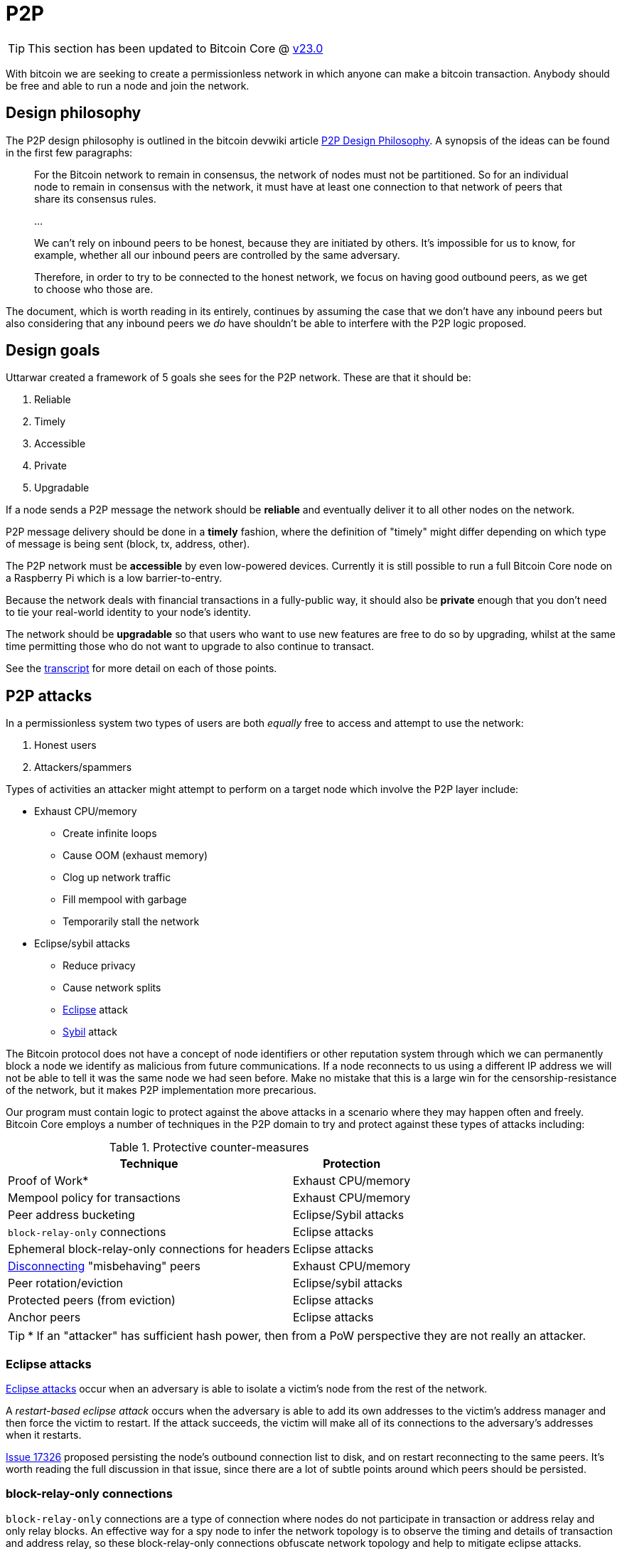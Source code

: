 = P2P

TIP: This section has been updated to Bitcoin Core @ https://github.com/bitcoin/bitcoin/tree/v23.0[v23.0^]

With bitcoin we are seeking to create a permissionless network in which anyone can make a bitcoin transaction.
Anybody should be free and able to run a node and join the network.

== Design philosophy

The P2P design philosophy is outlined in the bitcoin devwiki article https://github.com/bitcoin-core/bitcoin-devwiki/wiki/P2P-Design-Philosophy[P2P Design Philosophy^].
A synopsis of the ideas can be found in the first few paragraphs:

[quote]
____
For the Bitcoin network to remain in consensus, the network of nodes must not be partitioned.
So for an individual node to remain in consensus with the network, it must have at least one connection to that network of peers that share its consensus rules.

...

We can't rely on inbound peers to be honest, because they are initiated by others.
It's impossible for us to know, for example, whether all our inbound peers are controlled by the same adversary.

Therefore, in order to try to be connected to the honest network, we focus on having good outbound peers, as we get to choose who those are.
____

The document, which is worth reading in its entirely, continues by assuming the case that we don't have any inbound peers but also considering that any inbound peers we _do_ have shouldn't be able to interfere with the P2P logic proposed.

== Design goals

:amiti-attacking: https://btctranscripts.com/la-bitdevs/2020-04-16-amiti-uttarwar-attacking-bitcoin-core/

Uttarwar created a framework of 5 goals she sees for the P2P network.
These are that it should be:

. Reliable
. Timely
. Accessible
. Private
. Upgradable

If a node sends a P2P message the network should be **reliable** and eventually deliver it to all other nodes on the network.

P2P message delivery should be done in a **timely** fashion, where the definition of "timely" might differ depending on which type of message is being sent (block, tx, address, other).

The P2P network must be **accessible** by even low-powered devices.
Currently it is still possible to run a full Bitcoin Core node on a Raspberry Pi which is a low barrier-to-entry.

Because the network deals with financial transactions in a fully-public way, it should also be **private** enough that you don't need to tie your real-world identity to your node's identity.

The network should be **upgradable** so that users who want to use new features are free to do so by upgrading, whilst at the same time permitting those who do not want to upgrade to also continue to transact.

See the {amiti-attacking}[transcript^] for more detail on each of those points.

== P2P attacks

In a permissionless system two types of users are both _equally_ free to access and attempt to use the network:

. Honest users
. Attackers/spammers

Types of activities an attacker might attempt to perform on a target node which involve the P2P layer include:

* Exhaust CPU/memory
** Create infinite loops
** Cause OOM (exhaust memory)
** Clog up network traffic
** Fill mempool with garbage
** Temporarily stall the network
* Eclipse/sybil attacks
** Reduce privacy
** Cause network splits
** https://bitcoinops.org/en/topics/eclipse-attacks/[Eclipse^] attack
** https://en.wikipedia.org/wiki/Sybil_attack[Sybil^] attack

The Bitcoin protocol does not have a concept of node identifiers or other reputation system through which we can permanently block a node we identify as malicious from future communications.
If a node reconnects to us using a different IP address we will not be able to tell it was the same node we had seen before.
Make no mistake that this is a large win for the censorship-resistance of the network, but it makes P2P implementation more precarious.

Our program must contain logic to protect against the above attacks in a scenario where they may happen often and freely.
Bitcoin Core employs a number of techniques in the P2P domain to try and protect against these types of attacks including:

.Protective counter-measures
[%autowidth.stretch]
|===
|Technique |Protection

|Proof of Work*
|Exhaust CPU/memory

|Mempool policy for transactions
|Exhaust CPU/memory

|Peer address bucketing
|Eclipse/Sybil attacks

|`block-relay-only` connections
|Eclipse attacks

|Ephemeral block-relay-only connections for headers
|Eclipse attacks

|<<P2P violations,Disconnecting>> "misbehaving" peers
|Exhaust CPU/memory

|Peer rotation/eviction
|Eclipse/sybil attacks

|Protected peers (from eviction)
|Eclipse attacks

|Anchor peers
|Eclipse attacks

|===

TIP: * If an "attacker" has sufficient hash power, then from a PoW perspective they are not really an attacker.

////
See glozow's https://vimeo.com/704956163[presentation^] on Censorship and DoS Attacks: An intro to Mempool Policy at Advancing Bitcoin 2022 for a synopsis of mempool policy.
////

=== Eclipse attacks

https://bitcoinops.org/en/topics/eclipse-attacks/[Eclipse attacks^] occur when an adversary is able to isolate a victim's node from the rest of the network.

A _restart-based eclipse attack_ occurs when the adversary is able to add its own addresses to the victim's address manager and then force the victim to restart.
If the attack succeeds, the victim will make all of its connections to the adversary's addresses when it restarts.

https://github.com/bitcoin/bitcoin/issues/17326[Issue 17326^] proposed persisting the node's outbound connection list to disk, and on restart reconnecting to the same peers.
It's worth reading the full discussion in that issue, since there are a lot of subtle points around which peers should be persisted.

=== block-relay-only connections

`block-relay-only` connections are a type of connection where nodes do not participate in transaction or address relay and only relay blocks.
An effective way for a spy node to infer the network topology is to observe the timing and details of transaction and address relay, so these block-relay-only connections obfuscate network topology and help to mitigate eclipse attacks.
`block-relay-only` connections were introduced in https://github.com/bitcoin/bitcoin/pull/15759[PR#15759^].
After these changes, nodes by default open two outbound block-relay-only connections on startup.
https://github.com/bitcoin/bitcoin/pull/17428[PR#17428^] added functionality to preserve outbound `block-relay-only` connections during restart.

https://github.com/bitcoin/bitcoin/pull/19858[PR#19858^] proposes a more advanced use of block-relay-only connections to further mitigate eclipse attacks.
The node will periodically initiate an _additional_ block-relay-only connection which it uses only to sync headers in order to try and learn about new blocks.
If this reveals new blocks, the eviction logic will rotate out an existing block-relay-only connection.
If no new blocks are discovered, the connection is closed.

== Node P2P components

.Node P2P components
[mermaid,target=node-p2p-components,format=svg,align="center"]
....
flowchart LR
    Addrman
    Banman
    CConnman
    CTxMempool
    ChainstateManager
    Peerman
    Asmap{{Asmap}}
    peers.dat{{peers.dat}}
    banlist.dat{{banlist.dat}}
    anchors.dat{{anchors.dat}}
    mempool.dat{{mempool.dat}}

    subgraph node
        node.addrman
        node.banman
        node.connman
        node.mempool
        node.chainman
        node.peerman
    end

    Asmap -.-> Addrman
    peers.dat -.-> Addrman
    Addrman --> node.addrman

    banlist.dat -.-> Banman
    Banman --> node.banman

    Addrman --> CConnman
    anchors.dat -.-> CConnman
    CConnman --> node.connman

    mempool.dat -.-> CTxMempool
    CTxMempool --> node.mempool

    ChainstateManager --> node.chainman

    Addrman --> Peerman
    CConnman --> Peerman
    Banman --> Peerman
    CTxMempool --> Peerman
    Peerman --> node.peerman

....

=== Addrman

Addrman is setup by loading any provided https://blog.bitmex.com/call-to-action-testing-and-improving-asmap/[asmap^] (https://bitcoincore.reviews/16702[2^]) file passed during startup.
Next `LoadAddrman` from _src/addrman.cpp_ is called, passing in the `asmap`, our global program `args` and a pointer to `node.addrman`.
`args` are used to determine whether consistency checks should run and to pass on the `datadir` value.
Finally any addrman database (`peers.dat`) that is found in the `datadir` has deserialization attempted.

Addresses are serialized back to disk both after the call to `CConnman::StopNodes()`, but also periodically (by default every 15 minutes) as scheduled by `CConnman::Start()`:

[source,cpp]
----
    // Dump network addresses
    scheduler.scheduleEvery([this] { DumpAddresses(); }, DUMP_PEERS_INTERVAL);
----

==== Adding addresses to addrman

Addresses learned about over the wire will be https://github.com/bitcoin/bitcoin/blob/v23.0/src/net_processing.cpp#L2897-L2908[deserialized^] into a vector of ``CAddress``-es.
After determining whether we should expend resources on processing these addresses -- check that address relay with this peer is permitted _and_ that peer is not marked as misbehaving -- we shuffle the addresses and begin testing them as candidates for addition to our addrman.

Address candidate testing consists of checking:

* we are not rate-limiting the peer who sent us the address
* it is a full node (via service flag bits)
* if we already know of the address
* if they're automatically discouraged or manually banned
* `IsReachable()` and `IsRoutable()`

Once these checks have finished we will add all the addresses we were happy with by calling `AddrMan::Add()` and passing the vector of good addresses in along with metadata on who sent us this address in the form of a `CNetAddr` (the source address).
The source address is notably used later in `Add()` (by `AddrmanImpl::AddSingle()`) to determine which new bucket this new address should be placed into as an anti-sybil measure.

Addresses are added into the appropriate bucket and position in `vvNew`.
If there **is not** an address in the corresponding bucket/position then the new address will be added there immediately.
If there **is** currently an address in the corresponding bucket/position then https://github.com/bitcoin/bitcoin/blob/v23.0/src/addrman.cpp#L67-L85[`IsTerrible()`^] is called to determine whether the old address should be evicted to make room for the new one or not, in which case the new address is simply dropped.

TIP: This eviction behaviour is distinct from test-before-evict described below in <<Good>>.

==== Good

New connections are initiated by <<Connman>>, in `CConnman::ThreadOpenConnections()`.
Addresses are considered "good" and will begin being processed by `Addrman::Good()` if:

. we have received a version message from them
. it was an https://github.com/bitcoin/bitcoin/blob/v23.0/src/net_processing.cpp#L2732-L2747[outbound^] connection

Next we use the following process to determine whether the address should be added to `vvTried`:

. we will first check that the address i) does not already exist in `vvTried`, and that ii) it _does_ exist in `vvNew`.
. if the address is not yet in `vvTried` we will determine its bucket and position and then check if there is already an address at that position.
. if there is an address there, we will initiate a `FEELER` connection to the existing node.
. if the feeler is successful then we drop the new address and keep what we have.
. if the feeler is unsuccessful then we drop the old address and insert the new address at this location using `MakeTried()`.

This process is called https://github.com/bitcoin-core/bitcoin-devwiki/wiki/Addrman-and-eclipse-attacks#countermeasure-3-test-before-evict---9037[test-before-evict^].

==== Select

`CConnman::ThreadOpenConnections()` also handles selection of new peers to connect to, via `Addrman::Select()`.

This first occurs when we want to try a new https://github.com/bitcoin/bitcoin/blob/v23.0/src/net.cpp#L2114-L2125[feeler^], but we will use the same approach for https://github.com/bitcoin/bitcoin/blob/v23.0/src/net.cpp#L2128-L2129[non-feeler^] connections too.

The `Select()` function contains a lot of https://github.com/bitcoin/bitcoin/blob/v23.0/src/addrman.cpp#L703-L770[interesting^] logic, specifically related to injecting randomness into the process of drawing a new address to connect to from our untried buckets.

It starts by using a 50% chance between selecting an address from our `tried` and `new` buckets, before using additional (non-cryptographic) randomness to select a bucket and position, before iterating over the bucket until it finds an address.
Once it has selected an address, it uses additional randomness via `GetChance()`, to determine whether it will actually _use_ this address to connect to.

The purpose of the additional `chance` in address selection is that it helps to https://github.com/bitcoin/bitcoin/blob/v23.0/src/addrman.cpp#L87-L100[deprioritize^] recently-tried and failed addresses.

The use of randomness like this in addrman is to combat types of attack where our addrman might become "poisoned" with a large number of sybil or otherwise-bad addresses.
The use of bucketing and randomness means that these types of attacks are much harder to pull off by an attacker, requiring for example a large number of nodes on different Autonomous Systems.

=== Banman

Banman is generally used as a filter to determine whether we should accept a new incoming connection from a certain IP address, or less-frequently to check whether we should make an out-bound connection to a certain IP address:

* We do not accept connections from banned peers
* We only accept connections from discouraged peers if our inbound slots aren't (almost) full
* We do not process (check `IsReachable()` and `IsRoutable()` and `RelayAddress()`) addresses received in an `ADDR` / `ADDRV2` which are banned, but do remember that we have received them

Banman is setup with a simple call to its constructor, passing in a `banlist` and `bantime` argument.
`banlist` will store previously-banned peers from last shutdown, while `bantime` determines how long the node discourages "https://github.com/bitcoin/bitcoin/blob/v23.0/src/net_processing.h#L72-L77[misbehaving^]" peers.

Banman operates primarily with bare IP addresses (`CNetAddr`) but can also, when initiated by the user, ban an entire subnet (as a `CSubNet`).

Note that banman handles https://github.com/bitcoin/bitcoin/blob/v23.0/src/banman.h#L28-L56[both^] manual bans initiated by the user (with `setban`) and also automatic discouragement of peers based on P2P behaviour.

The banman header file https://github.com/bitcoin/bitcoin/blob/v23.0/src/banman.h#L28-L56[contains^] some good background on what banning can and can't protect against, as well as why we do not automatically ban peers in Bitcoin Core.

=== Connman

Connman is used to manage connections and maintain statistics on each node connected, as well as network totals.
There are many connection-related program options for it such as number of connections and whitebound ports/interfaces.
It takes an Addrman to its constructor, along with two random seeds used to seed the SipHash randomizer.

TIP: The nonces generated by the randomizer are used to detect us making new connections to ourself, as the incoming nonce in the version message would match our `nLocalHostNonce`

Connman is started via `node.connman->Start()` in _init.cpp_.
This begins by calling `init()` which binds to any ports selected, before starting up an I2P session if the I2P proxy is found.
Next it schedules sending `GETADDR` to any seednodes provided (via `-seednodes`) using the `ThreadOpenConnections()` loop, and then continues by loading anchor connections from _anchors.dat_.
Following this the various <<Net threads,net threads>> are started up.

As connman has a pointer to the node's addrman it can directly fetch new addresses to serve via `CConnman:GetAddresses()`.
If new addresses are requested from a remote P2P node (via `GETADDR`), then it will use a https://github.com/bitcoin/bitcoin/blob/v23.0/src/net.h#L1129-L1154[cached^] addr response to respond with.
This helps to defeat surveillance which is seeking to determine which other peers your node is connected to.

Within `CConnman` we maintain https://github.com/bitcoin/bitcoin/blob/v23.0/src/net.h#L1123[`m_nodes`^], a vector of connections to other nodes.
That vector is updated and accessed by various threads, including:

. The https://github.com/bitcoin/bitcoin/blob/v23.0/src/net.cpp#L1709-L1718[socket handler thread^], which is responsible for reading data from the sockets into receive buffers, and also for accepting new incoming connections.
. The https://github.com/bitcoin/bitcoin/blob/v23.0/src/net.cpp#L1912[open connections thread^], which is responsible for opening new connections to peers on the network.
. The https://github.com/bitcoin/bitcoin/blob/v23.0/src/net.cpp#L2313[message handler thread^], which is responsible for reading messages from the receive buffer and passing them up to net_processing.

Since the vector can be updated by multiple threads, it is guarded by a mutex called https://github.com/bitcoin/bitcoin/blob/v23.0/src/net.h#L1123-L1125[`m_nodes_mutex`^].

==== CConnman::ThreadOpenConnections()

This thread begins by making any manually-specified connections before entering a double-nested `while` loop.
The outer loop handles making a connection on each loop according certain priorities and the number of connections we currently have:

._net.cpp#L2028_
[source,cpp]
----
// Determine what type of connection to open. Opening
// BLOCK_RELAY connections to addresses from anchors.dat gets the highest
// priority. Then we open OUTBOUND_FULL_RELAY priority until we
// meet our full-relay capacity. Then we open BLOCK_RELAY connection
// until we hit our block-relay-only peer limit.
// GetTryNewOutboundPeer() gets set when a stale tip is detected, so we
// try opening an additional OUTBOUND_FULL_RELAY connection. If none of
// these conditions are met, check to see if it's time to try an extra
// block-relay-only peer (to confirm our tip is current, see below) or the next_feeler
// timer to decide if we should open a FEELER.
----

In addition to filling out connections up to full-relay and block-relay-only capacity it also periodically makes a feeler connection to a random node from addrman to sync headers and test that we haven't been eclipsed.

After selecting which type of connection we are going to attempt on this iteration we enter the inner loop which attempts to make the connection itself.
We select the connection by assigning it to `addrconnect`.

. If it is trying to make an anchor connection the simply set `addrconnect` to the selected `addr` and break from the loop early
. If it is trying to make a feeler connection then we request a collision address or if one is not available then select another `vvTried` table address using `addrman.Select()`.
. If it is neither an anchor or a feeler just call `addrman.Select()`.

TIP: A "collision address" means that another address had tried to evict this address from `vvTried` table, these addresses are marked in `Addrman.m_tried_collisions`.

If the various checks pass, then finish by calling https://github.com/bitcoin/bitcoin/blob/v23.0/src/net.cpp#L2177[`OpenConnection()`^].
`OpenConnection()` makes the connection by calling `ConnectNode()`, which if successful creates a new `CNode` object for the connected node and returns it.
Next we initialize the `CNode` with cconnman's pointer to `peerman`, via `m_msgproc->InitializeNode(pnode)`.
Finally we add the connected and initialized node to `CConnman.m_nodes`.

== Bootstrapping

Bootstrapping is probably the most dangerous moment in a node's life.
If the new node cannot make at least one connection to an honest node, from whom it can eventually learn more honest addresses, then it may not ever be able to join the most-work bitcoin chain without manual user intervention.

NOTE: Manual intervention here would require the user to find the IP address of a known-honest node and connect to it either using `addnode` or `connect`.

When the node first starts up, and if no node addresses are manually specified, we have no choice but to fetch addresses from one (or more) hardcoded DNS seed(s) the list of which can be found in https://github.com/bitcoin/bitcoin/blob/v23.0/src/chainparams.cpp#L121-L129[_src/chainparams.cpp_^].

If the node is fed only attacker-controlled addresses by one or more dishonest DNS seed(s) then it has little opportunity to join the rest of the honest network.
However, if one or more of the addresses returned by the DNS query are honest then we want the node to be able to (eventually) find and connect to the honest network.

Note that if the DNS seed queries are unsuccessful, or the node is being run in a Tor-only mode (and currently the DNS seeds cannot support long Tor V3 addresses) then bitcoind will fall back to connecting to a hard-coded https://github.com/bitcoin/bitcoin/blob/v23.0/src/chainparamsseeds.h[list^] of seed nodes.
This fall back functionality could help to protect against e.g. an attack on the DNS seed infrastructure.

== Managing connections

An enumeration of the different types of connections, along with detailed descriptions on their functions, can be found in https://github.com/bitcoin/bitcoin/blob/v23.0/src/net.h#L117-L184[src/_net.h_].

////

=== CConnman

https://github.com/bitcoin/bitcoin/blob/v23.0/src/net.h#L761[`CConnman`^] is the class in net that opens, maintains and closes connections to peers, manages sockets, and reads/writes messages on the network.

// For operations that are done on each connection in turn (e.g. reading from each socket in the socket handler thread, or passing messages to net_processing in the message handler thread), the common pattern is to:
//
// . lock `cs_vNodes`
// . make a copy of the `vNodes` vector
// . for each `CNode` object, increment an internal https://github.com/bitcoin/bitcoin/blob/92758699/src/net.h#L454[nRefCount] atomic counter.
// . release `cs_vNodes`
// . operate on each of the `CNode` objects in the `vNodes` copy in turn
// . decrement the `nRefCount` counter for each `CNode`
//
// This PR proposes to extract that pattern into an https://en.cppreference.com/w/cpp/language/raii[RAII] object called `NodesSnapshot`.
// It also changes the order of some logic in the socket handler thread.
// The motivation is to reduce https://stackoverflow.com/questions/1970345/what-is-thread-contention[lock contentions].

=== Making connections

`CConnman::Start()` will first attempt to bind to any specified bind (and whitebind) addresses (and onion services), along with optional I2P interface setup:

Next we add any addresses supplied via the `-seednode` argument (loaded into `vSeedNodes`), and then load addresses (if any) from `peers.dat` and finally `anchors.dat`.
`anchors.dat` will be empty on first run but if we are later happy with our connection to the bitcoin network (and have a clean shutdown) our two outbound block-relay-only peers will be saved in this file to aid in connectivity on subsequent program runs.

Because the networking segment of the code is multi-threaded, two `CSemaphores` are setup next which control the number of connections being made by the node.

.src/net.cpp#CConnman::Start
[source,cpp,options=nowrap]
----
    if (semOutbound == nullptr) {
        // initialize semaphore
        semOutbound = std::make_unique<CSemaphore>(std::min(m_max_outbound, nMaxConnections));
    }
    if (semAddnode == nullptr) {
        // initialize semaphore
        semAddnode = std::make_unique<CSemaphore>(nMaxAddnode);
    }
----

After this we get to the primary thread initialisation with the following logic:

. A thread (`ThreadSocketHandler`) is spawned which manages the accepting (of new) and disconnecting old connections.
. If DNS seeds are not disabled, then a thread (`ThreadDNSAddressSeed`) is spawned to request addresses from the DNS seeds.
. A thread (`ThreadOpenAddedConnections`) is spawned to initiate manual connections (provided at startup).
. A thread (`ThreadOpenConnections`) to make connections from addresses in `addrman`.

It might appear that DNS seeds are being tried before both manual connections and any addresses found in `peers.dat`, however closer inspection of the 109L function `CConnman::ThreadDNSAddressSeed` reveals that more than half of those lines are spent trying _not_ to query the DNS seeds, as the rationale in the code comments describes:

.src/net.cpp#CConnman::ThreadDNSAddressSeed
[source,cpp,options=nowrap]
----
// goal: only query DNS seed if address need is acute
// * If we have a reasonable number of peers in addrman, spend
//   some time trying them first. This improves user privacy by
//   creating fewer identifying DNS requests, reduces trust by
//   giving seeds less influence on the network topology, and
//   reduces traffic to the seeds.
// * When querying DNS seeds query a few at once, this ensures
//   that we don't give DNS seeds the ability to eclipse nodes
//   that query them.
// * If we continue having problems, eventually query all the
//   DNS seeds, and if that fails too, also try the fixed seeds.
//   (done in ThreadOpenConnections)
----

We see in that function if we have > 1000 peers in our `addrman` (`DNSSEEDS_DELAY_PEER_THRESHOLD`) we will sleep for 5 minutes (`DNSSEEDS_DELAY_MANY_PEERS`) before querying the DNS seeds, but if we know about fewer than 1000 peers then we will only sleep for 11 seconds (`DNSSEEDS_DELAY_FEW_PEERS`):

.src/net.cpp#CConnman::ThreadDNSAddressSeed
[source,cpp,options=nowrap]
----
const std::chrono::seconds seeds_wait_time = (addrman.size() >= DNSSEEDS_DELAY_PEER_THRESHOLD ? DNSSEEDS_DELAY_MANY_PEERS : DNSSEEDS_DELAY_FEW_PEERS);
----

A risk exists where a malicious DNS seeder eclipses a node by returning an enormous number of IP addresses.
We mitigate this risk by limiting the number of IP addresses addrman learns to 256 per DNS seeder.
Further down in `ThreadDNSAddressSeed()` we see such a magic number:

.src/net.cpp#CConnman::ThreadDNSAddressSeed
[source,cpp,options=nowrap]
----
unsigned int nMaxIPs = 256; // Limits number of IPs learned from a DNS seed
----

If after 60 seconds we have not made any connections, then `ThreadOpenConnections` will deserialize the hardcoded seeds and https://github.com/bitcoin/bitcoin/blob/v23.0/src/net.cpp#L1960-L1987[add^] them to <<Addrman,addrman>> as candidates for connection.
////

== Message relay

.Relay policy of different messages
[cols="1,3,3"]
|===
|Message type |Function |Who

|Addresses
|`PeerManagerImpl::RelayAddress()`
a|Outbound peers & inbound peers who send an addr-related message but not block-relay-only peers

Reachable addresses to 2 peers. Unreachable addresses randomly to 1 or 2 peers.

|Transactions
|`PeerManagerImpl::RelayTransaction()`
|All connected peers

|Blocks
a|`PeerManagerImpl::UpdatedBlockTip()`

`PeerManagerImpl::MaybeSendAddr()`
|All connected peers

|===

=== Address relay

The Bitcoin network uses `addr` messages to communicate (node) network addresses.
See the https://en.bitcoin.it/wiki/Protocol_documentation#addr[Bitcoin wiki p2p documentation^] for more details.
Good address propagation improves network connectivity and increases the difficulty of executing an eclipse attack.

Bitcoin Core nodes will periodically self-announce (also known as self-advertise) their own network address to peers.
When a Bitcoin Core node receives an `addr` message that contains 10 addresses or fewer, it forwards those addresses with a timestamp within 10 minutes of the current time to 1 or 2 peers, selected at random.
If we assume all nodes do this, then self-announcements should reach a large portion of the nodes on the network. The timestamp condition is there to ensure that the relay of a given address stops after some time.

Since https://github.com/bitcoin/bitcoin/pull/22387[PR#22387^], there is a rate limit for address relay processing, so that addresses from peers that send too many of them are ignored which can help to prevent CPU/memory exhaustion attacks.

==== `Addr` privacy

For some time, it was possible for a spy node to easily scrape the full contents of any reachable node's `AddrMan`.
The spy just had to connect to a victim node multiple times and execute `GETADDR`.
This scraped data could then be used to infer private information about the victim.

For example, a spy could monitor the victim's `AddrMan` content in real time and figure out which peers a node is connected to.
A spy could also compare the `AddrMan` content from two different connections (e.g. one identified by Tor address and one identified by IPv4) and figure out that it's actually the same physical node (`fingerprinting`).

https://github.com/bitcoin/bitcoin/pull/18991[PR#18991^] was a first step towards fixing these privacy issues.
By limiting (caching) the leaked portion of `AddrMan`, these inference activities became much harder.
Caching in this context means that the `ADDR` response (which is only a small subset of a node's `AddrMan` content) remains the same for every `GETADDR` call during (roughly) a day.

==== Addr black holes

We know that some nodes on the network do _not_ relay `addr` messages that they receive.
Two known cases are block-relay-only connections from Bitcoin Core nodes, and connections from certain light clients.
We refer to these connections as `addr` black holes.
`addr` messages go in, but they never escape!

If a large portion of the connections on the network are `addr` black holes, then `addr` propagation may be negatively impacted: self-announcements might not reach a majority of nodes on the network in a timely fashion.
It'd be better if we could somehow avoid picking black holes as the 1 or 2 peers that we select for relaying `addr` messages to.

https://github.com/bitcoin/bitcoin/pull/21528[PR#21528^] defers initialization of `m_addr_known` of inbound peers until the peer sends an address related message (`addr`, `addrv2`, `getaddr` or `sendaddrv2`).
The node uses the presence of `m_addr_known` to decide whether the peer is a candidate for relaying `addr` messages received from the network.

==== addrv2

https://github.com/bitcoin/bitcoin/pull/19031[PR#19031^] is a proposed implementation of the https://github.com/bitcoin/bips/blob/9286b5254317d9e73fb25c5f0acd2b2d9937843e/bip-0155.mediawiki[BIP155^] `addrv2` message, a new P2P message format proposed in early 2019 by Wladimir J. van der Laan to gossip longer node addresses.

The `addrv2` message is required to support https://trac.torproject.org/projects/tor/wiki/doc/NextGenOnions[next-generation Tor v3 Onion addresses^], the https://geti2p.net[Invisible Internet Project (I2P)^], and potentially other networks that have longer endpoint addresses than fit in the 128 bits/16 bytes of the current `addr` message.

=== Transaction relay

TODO

==== `Tx` privacy

If a spy is able to identify which node initially broadcast a transaction, there's a high probability that that node is the source wallet for the transaction.
To avoid that privacy leak, we try to be intentional about how we relay and request transactions.
We don't want to reveal the exact contents of our mempool or the precise timing when we received a transaction.

https://github.com/bitcoin/bitcoin/pull/18861[PR#18861^] improved transaction-origin privacy.
The idea is that if we haven't yet announced a transaction to a peer, we shouldn't fulfil any `GETDATA` requests for that transaction from that peer.
The implementation for that PR checks the list of transactions we are about to announce to the peer (`setInventoryTxToSend`), and if it finds the transaction that the peer has requested, then responds with a `NOTFOUND` instead of with the transaction.

[TIP]
====
While this helps in many cases, why is it still an imperfect heuristic?
====

https://github.com/bitcoin/bitcoin/pull/19109[PR#19109^] further reduces the possible attack surface.
It introduces a per-peer rolling bloom filter (`m_recently_announced_invs`) to track which transactions were recently announced to the peer.
When the peer requests a transaction, we check the filter before fulfilling the request and relaying the transaction.

==== Rebroadcasting transactions

Hiding links between wallet addresses and IP addresses is a key part of Bitcoin privacy.
Many techniques exist to help users obfuscate their IP address when submitting their own transactions, and various P2P changes have been proposed with the goal of hiding transaction origins.

Beyond initial broadcast, _rebroadcast_ behaviour can also leak information.
If a node rebroadcasts its own wallet transactions differently from transactions received from its peers, for example more frequently, then adversaries could use this information to infer transaction origins even if the initial broadcast revealed nothing.

The goal is to improve privacy by making node rebroadcast behaviour for wallet transactions indistinguishable from that of other peers' transactions.

https://github.com/bitcoin/bitcoin/pull/21061[PR#21061^] adds a `TxRebroadcast` module responsible for selecting transactions to be rebroadcast and keeping track of how many times each transaction has been rebroadcast.
After each block, the module uses the miner and other heuristics to select transactions from the mempool that it believes "should" have been included in the block and re-announces them (disabled by default for now).

Rebroadcasts happen once per new block.
The set of transactions to be rebroadcast is calculated as follows:

* The node regularly estimates the minimum feerate for transactions to be included in the next block, `m_cached_fee_rate`.
* When a new block arrives, the transactions included in the block are removed from the mempool. The node then uses `BlockAssembler` to calculate which transactions (with a total weight up to 3/4 of the block maximum) from the mempool are more than 30 minutes old and have a minimum feerate of `m_cached_fee_rate`. This results in a set of transactions that our node would have included in the last block.
* The rebroadcast attempt tracker, `m_attempt_tracker`, tracks how many times and how recently we've attempted to rebroadcast a transaction so that we don't spam the network with re-announcements.

=== Block relay

TODO: 

==== Blocksonly relay

After a block is mined it is broadcast to the p2p network where it will eventually be relayed to all nodes on the network.
There are two methods available for relaying blocks:

. *Legacy Relay*
** A node participating in legacy relaying will always send or request entire blocks.
** For nodes that maintain a mempool this is quite bandwidth inefficient, since they probably already have most of the transactions from a new block in their mempool.
. *Compact Block Relay*
** Specified in https://github.com/bitcoin/bips/blob/master/bip-0152.mediawiki[BIP 152^].
** The goal is to address the bandwidth inefficiencies of legacy relaying by only relaying the transactions of a new block that the requesting peer has not yet seen.
** Check out this https://bitcoincore.org/en/2016/06/07/compact-blocks-faq/[Compact Blocks FAQ^] for benchmarks and more info.

Bitcoin Core 0.12 introduced a `-blocksonly` setting that can reduce a node's bandwidth usage by 88%.
The reduction is achieved by not participating in transaction relay.
For more info check out https://bitcointalk.org/index.php?topic=1377345.0[this post^] on blocksonly mode by Gregory Maxwell.
Blocksonly nodes currently use compact block relaying to download blocks even though they don't maintain a full mempool.

https://github.com/bitcoin/bitcoin/pull/22340[PR#22340^] makes blocksonly nodes use legacy relaying to download new blocks.

As currently implemented block-relay-only connections (introduced in https://github.com/bitcoin/bitcoin/pull/15759[PR#15759^]), disables both transaction and address relay.
Bitcoin Core nodes per default settings make two *outbound* block-relay-only connections in addition to 8 regular outbound connections (also see <<Eclipse attacks>> for more use cases of these connections).

==== Bloom filters and SPV

A https://en.wikipedia.org/wiki/Bloom_filter[bloom filter^] is a probabilistic data structure.
It supports two operations:

. _adding_ an element to the filter
. _querying_ an element from the filter

If an element has been previously added, then querying for the element will return _true_.
If an element has not been added, then querying for the element may return _true_ or _false_.
In other words, querying may return a _false positive_, but will never return a _false negative_.

See the https://en.wikipedia.org/wiki/Bloom_filter[wikipedia page^] for how a bloom filter is implemented with hash functions onto a bitfield.
Note that the false positive rate depends on the size of the filter and the number of hash functions.

https://github.com/bitcoin/bips/blob/master/bip-0037.mediawiki[BIP 37^] introduced a new method for https://developer.bitcoin.org/devguide/operating_modes.html#simplified-payment-verification-spv[Simple Payment Verification (SPV)^] clients to use bloom filters to track transactions that affect their addresses.
BIP 37 was implemented in Bitcoin Core in https://github.com/bitcoin/bitcoin/pull/1795[PR#1795^].

Using the P2P messages defined in BIP 37, an SPV client can request that a full node send it transactions which match a bloom filter.
The full node will then relay unconfirmed transactions that match the filter, and the client can request https://github.com/bitcoin/bitcoin/blob/608359b071dac82a9cf33a6c9e01f87abfcb90eb/src/merkleblock.h#L127-L132[merkle blocks^], which only contain the transactions that match the filter.

The SPV client chooses the bloom filter parameters (filter size, number of hashes and a 'tweak' for the hashes) and sends them to the node in a `filterload` message.

The original implementation contained a logic bug. If the client sent a `filterload` message with a zero-sized filter, then the serving node could later attempt a divide-by-zero and crash when querying an element from the filter. See https://cve.mitre.org/cgi-bin/cvename.cgi?name=CVE-2013-5700[CVE-2013-5700^] for further details.

This bug was quietly fixed in https://github.com/bitcoin/bitcoin/pull/2914[PR#2914^] without advertising the reason.
That fix added the `isFull` and `isEmpty` booleans, which have proven to be confusing for developers.

https://github.com/bitcoin/bitcoin/pull/18806[PR#18806^] removed those `isFull` and `isEmpty` booleans and adds a more straightforward fix for the issue.

=== Notifying peers of relay preferences

Currently, block-relay-only connections are established indirectly:

* When making an outbound block-relay-only connection, a node sets the boolean flag `fRelay` in the version message to `false`.
* `fRelay` (introduced in the context of https://github.com/bitcoin/bips/blob/master/bip-0037.mediawiki[BIP 37^]) does not imply that transactions cannot be sent for the entire duration of the connection - in its original use case with BIP37, relay of transactions can be activated later on.
* `fRelay=false` is also used in *-blocksonly* mode, a low-bandwidth option in which a node does not want to receive transactions from *any peer*, but does participate in address relay.

Therefore, nodes currently don't have a notion which of their incoming peers see the connection as block-relay-only and don't have any logic attached to it.

https://github.com/bitcoin/bitcoin/pull/20726[PR#20726^], accompanied by the new BIP proposal https://github.com/sdaftuar/bips/blob/2021-02-bip338-fixups/bip-0338.mediawiki[BIP 338^], introduces the new p2p message `disabletx` for block-relay-only connections, which makes it explicit that no messages related to transaction relay should ever be exchanged over the duration of the connection.

== P2P message encryption

P2P messages are currently all unencrypted which can potentially open up vulnerabilities like:

* Associated metadata in P2P messages may reveal private information.
* Possibilities for attackers who control the routing infrastructure of the P2P network to censor P2P
messages since P2P messages can be detected trivially - they always start with a fixed sequence of magic bytes.

https://gist.github.com/dhruv/5b1275751bc98f3b64bcafce7876b489[BIP 324^] proposes a new Bitcoin P2P protocol which features transport encryption and slightly lower bandwidth usage.

https://bip324.com[bip324.com^] contains a list of all the open PRs and great resources to understand the proposal.
A visual explanation of how BIP 324 works can be found in this blog - https://github.com/stratospher/blogosphere/blob/main/bip324.md[How to encrypt the P2P protocol?^]

=== Networking contribution to node RNG entropy

Entropy for the RNG is often harvested from network connections:

.src/net.cpp
[source,cpp,options=nowrap]
----
net.cpp
488-
489:    // We're making a new connection, harvest entropy from the time (and our peer count)
490-    RandAddEvent((uint32_t)id);
--
743-
744:    // We just received a message off the wire, harvest entropy from the time (and the message checksum)
745-    RandAddEvent(ReadLE32(hash.begin()));
--
1160-
1161:    // We received a new connection, harvest entropy from the time (and our peer count)
1162-    RandAddEvent((uint32_t)id);
----

== Peer state

There are two main data structures that handle peer state: `CNode` (defined in `net.h` and covered by `cs_vNodes`) and `CNodeState` (defined in _netprocessing.cpp_ and covered by `cs_main`).
Roughly speaking, `CNode` is concerned with the _connection_ to the peer, and `CNodeState` is concerned with _application state_ of the peer.
However, there is still some _application state_ contained in `CNode` for historic reasons.
//TODO: has this now been moved?
This should be moved out of `CNode` eventually.
An example of the _application state_ data that is contained in `CNode` is the inventory data protected by `cs_inventory` (see https://github.com/bitcoin/bitcoin/blob/adff8fe32101b2c007a85415c3ec565a7f137252/src/net.h#L716).

== P2P violations

Bitcoin Core has several options for how to treat peers that violate the rules of the P2P protocol:

. Ignore the individual message, but continue processing other messages from that peer
. Increment the peer's "misbehaviour" score, and punish the peer once its score goes above a certain amount
. Disconnect from the peer
. Disconnect from the peer and prevent any later connections from that peer's address (discouragement)

Since https://github.com/bitcoin/bitcoin/pull/20079[PR#20079^] we now treat handshake misbehaviour like an unknown message

== Testing P2P changes

It can be challenging to test P2P changes as tooling and functional tests are lacking.
Often devs simply setup a new node with the patch and leave it for some time!?

[TIP]
====
Is there fuzzing for P2P messages yet?
====

=== Testing transaction and block relay under SegWit

SegWit was a softfork defined in https://github.com/bitcoin/bips/blob/master/bip-0141.mediawiki[BIP 141^], with P2P changes defined in https://github.com/bitcoin/bips/blob/65529b12bb01b9f29717e1735ce4d472ef9d9fe7/bip-0144.mediawiki[BIP 144^].

SegWit was activated at block 481,824 in August 2017.
Prior to activation, some very careful testing was carried out to verify different scenarios, for example:

. How are transactions and blocks relayed between un-upgraded and upgraded nodes?
. How do upgraded nodes find other upgraded nodes to connect to?
. If a node is un-upgraded at activation time and subsequently upgrades, how does it ensure that the blocks that it previously validated (without segwit rules) are valid according to segwit rules?

To enable this kind of testing, https://github.com/bitcoin/bitcoin/pull/8418[PR#8418^] made it possible to configure the segwit activation parameters using a `-bip9params` configuration option.
That configuration option was later renamed to `-vbparams` in https://github.com/bitcoin/bitcoin/pull/10463[PR#10463^], and replaced with `-segwitheight` in https://github.com/bitcoin/bitcoin/pull/16060[PR#16060^].

Those options allowed starting a node which would never activate segwit by passing `-vbparams=segwit:0:0` (or later, `-segwitheight=-1`).
This was used in the functional tests to test the node's behaviour across activation.

The segwit mainnet activation was a one-time event.
Now that segwit has been activated, those tests are no longer required.

https://github.com/bitcoin/bitcoin/pull/21090[PR#21090^] removed the final tests that made use of `-segwitheight=0`.
With those tests removed, the special casing for `-segwitheight=-1` behaviour can also be removed.
That special casing impacted logic in _net_processing_, _validation_ and _mining_.

== Pinning attacks

Perhaps this belongs in mempool?

